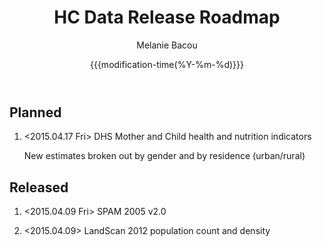 #+TITLE: HC Data Release Roadmap
#+AUTHOR: Melanie Bacou
#+EMAIL: mel@mbacou.com
#+DATE: {{{modification-time(%Y-%m-%d)}}}

#+OPTIONS: H:2 num:1 toc:2 \n:nil @:t ::t |:t ^:t -:t f:t *:t <:t
#+LaTeX_CLASS: mel-article
#+STARTUP: indent showstars

** Planned

*** <2015.04.17 Fri> DHS Mother and Child health and nutrition indicators
New estimates broken out by gender and by residence (urban/rural)


** Released

*** <2015.04.09 Fri> SPAM 2005 v2.0

*** <2015.04.09> LandScan 2012 population count and density